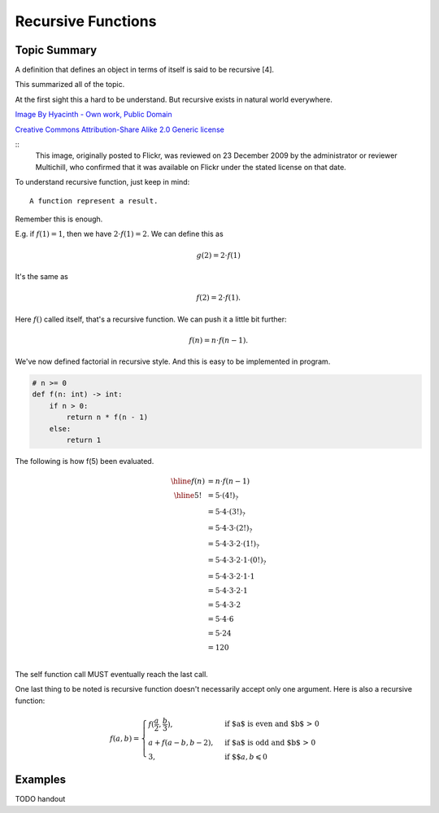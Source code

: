 Recursive Functions
===================

Topic Summary
-------------

A definition that defines an object in terms of itself is said to be recursive [4].

This summarized all of the topic.

At the first sight this a hard to be understand. But recursive exists in natural
world everywhere.

.. image:: ../img/03-Peano_Sierpinski_carpet_4.svg
    :width: 300px

`Image By Hyacinth - Own work, Public Domain <https://commons.wikimedia.org/w/index.php?curid=79215970>`_

.. image:: ../img/03-Flickr_-_cyclonebill_-_Romanesco.jpg
    :width: 320px

`Creative Commons Attribution-Share Alike 2.0 Generic license <https://en.wikipedia.org/wiki/File:Flickr_-_cyclonebill_-_Romanesco.jpg>`_

::
    This image, originally posted to Flickr, was reviewed on 23 December 2009 by
    the administrator or reviewer Multichill, who confirmed that it was available
    on Flickr under the stated license on that date.


To understand recursive function, just keep in mind::

    A function represent a result.

Remember this is enough.

E.g. if :math:`f(1) = 1`, then we have :math:`2 ⋅ f(1) = 2`. We can define this as

.. math::

    g(2) = 2 ⋅ f(1)
..

It's the same as

.. math::

    f(2) = 2 ⋅ f(1).
..

Here :math:`f()` called itself, that's a recursive function. We can push it a
little bit further:

.. math::

    f(n) = n ⋅ f(n - 1).
..

We've now defined factorial in recursive style. And this is easy to be implemented
in program.

.. code-block:: python

    # n >= 0
    def f(n: int) -> int:
        if n > 0:
            return n * f(n - 1)
        else:
            return 1
..

The following is how f(5) been evaluated.

.. math::

    \begin{array}{cl}
    \hline
	f(n) & = n ⋅ f(n - 1) \\
	\hline
    5! & = 5 ⋅ (4!)_? \\
       & = 5 ⋅ 4 ⋅ (3!)_? \\
       & = 5 ⋅ 4 ⋅ 3 ⋅ (2!)_? \\
       & = 5 ⋅ 4 ⋅ 3 ⋅ 2 ⋅ (1!)_? \\
       & = 5 ⋅ 4 ⋅ 3 ⋅ 2 ⋅ 1 ⋅ (0!)_? \\
       & = 5 ⋅ 4 ⋅ 3 ⋅ 2 ⋅ 1 ⋅ 1 \\
       & = 5 ⋅ 4 ⋅ 3 ⋅ 2 ⋅ 1 \\
       & = 5 ⋅ 4 ⋅ 3 ⋅ 2 \\
       & = 5 ⋅ 4 ⋅ 6 \\
       & = 5 ⋅ 24 \\
       & = 120 \\
	\end{array}
..

The self function call MUST eventually reach the last call.

One last thing to be noted is recursive function doesn't necessarily accept only
one argument. Here is also a recursive function:

.. math::

    f(a, b) =
    \begin{cases}
    f(\frac{a}{2}, \frac{b}{3}),  & \text{if $a$ is even and $b$ > 0} \\
    a + f(a - b, b - 2), & \text{if $a$ is odd and $b$ > 0} \\
    3, & \text{if $$} a, b \leqslant 0
    \end{cases}
..

Examples
--------

TODO handout
